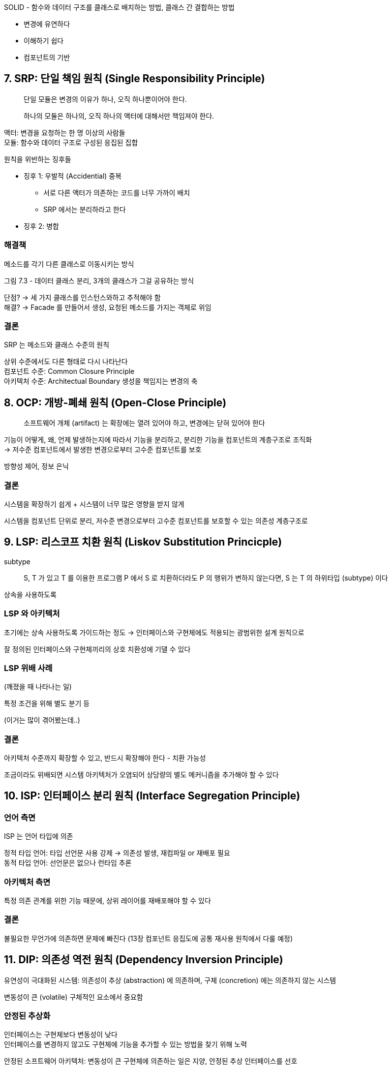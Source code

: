 SOLID - 함수와 데이터 구조를 클래스로 배치하는 방법, 클래스 간 결합하는 방법

* 변경에 유연하다
* 이해하기 쉽다
* 컴포넌트의 기반

== 7. SRP: 단일 책임 원칙 (Single Responsibility Principle)

[quote]
단일 모듈은 변경의 이유가 하나, 오직 하나뿐이어야 한다.

[quote]
하나의 모듈은 하나의, 오직 하나의 액터에 대해서만 책임져야 한다.

액터: 변경을 요청하는 한 명 이상의 사람들 +
모듈: 함수와 데이터 구조로 구성된 응집된 집합

원칙을 위반하는 징후들

* 징후 1: 우발적 (Accidential) 중복
** 서로 다른 액터가 의존하는 코드를 너무 가까이 배치
** SRP 에서는 분리하라고 한다
* 징후 2: 병합

=== 해결책

메소드를 각기 다른 클래스로 이동시키는 방식

그림 7.3 - 데이터 클래스 분리, 3개의 클래스가 그걸 공유하는 방식

단점? -> 세 가지 클래스를 인스턴스와하고 추적해야 함 +
해결? -> Facade 를 만들어서 생성, 요청된 메소드를 가지는 객체로 위임

=== 결론

SRP 는 메소드와 클래스 수준의 원칙

상위 수준에서도 다른 형태로 다시 나타난다 +
컴포넌트 수준: Common Closure Principle +
아키텍처 수준: Architectual Boundary 생성을 책임지는 변경의 축

== 8. OCP: 개방-폐쇄 원칙 (Open-Close Principle)

[quote]
소프트웨어 개체 (artifact) 는 확장에는 열려 있어야 하고, 변경에는 닫혀 있어야 한다

기능이 어떻게, 왜, 언제 발생하는지에 따라서 기능을 분리하고, 분리한 기능을 컴포넌트의 계층구조로 조직화 +
-> 저수준 컴포넌트에서 발생한 변경으로부터 고수준 컴포넌트를 보호

방향성 제어, 정보 은닉

=== 결론

시스템을 확장하기 쉽게 + 시스템이 너무 많은 영향을 받지 않게

시스템을 컴포넌트 단위로 분리, 저수준 변경으로부터 고수준 컴포넌트를 보호할 수 있는 의존성 계층구조로

== 9. LSP: 리스코프 치환 원칙 (Liskov Substitution Princicple)

subtype

[quote]
S, T 가 있고 T 를 이용한 프로그램 P 에서 S 로 치환하더라도 P 의 행위가 변하지 않는다면, S 는 T 의 하위타입 (subtype) 이다

상속을 사용하도록

=== LSP 와 아키텍처

초기에는 상속 사용하도록 가이드하는 정도 -> 인터페이스와 구현체에도 적용되는 광범위한 설계 원칙으로

잘 정의된 인터페이스와 구현체끼리의 상호 치환성에 기댈 수 있다

=== LSP 위배 사례

(깨졌을 때 나타나는 일)

특정 조건을 위해 별도 분기 등

(이거는 많이 겪어봤는데..)

=== 결론

아키텍처 수준까지 확장할 수 있고, 반드시 확장해야 한다 - 치환 가능성

조금이라도 위배되면 시스템 아키텍처가 오염되어 상당량의 별도 메커니즘을 추가해야 할 수 있다

== 10. ISP: 인터페이스 분리 원칙 (Interface Segregation Principle)

=== 언어 측면

ISP 는 언어 타입에 의존

정적 타입 언어: 타입 선언문 사용 강제 -> 의존성 발생, 재컴파일 or 재배포 필요 +
동적 타입 언어: 선언문은 없으나 런타임 추론

=== 아키텍처 측면

특정 의존 관계를 위한 기능 때문에, 상위 레이어를 재배포해야 할 수 있다

=== 결론

불필요한 무언가에 의존하면 문제에 빠진다 (13장 컴포넌트 응집도에 공통 재사용 원칙에서 다룰 예정)

== 11. DIP: 의존성 역전 원칙 (Dependency Inversion Principle)

유연성이 극대화된 시스템: 의존성이 추상 (abstraction) 에 의존하며, 구체 (concretion) 에는 의존하지 않는 시스템

변동성이 큰 (volatile) 구체적인 요소에서 중요함

=== 안정된 추상화

인터페이스는 구현체보다 변동성이 낮다 +
인터페이스를 변경하지 않고도 구현체에 기능을 추가할 수 있는 방법을 찾기 위해 노력

안정된 소프트웨어 아키텍처: 변동성이 큰 구현체에 의존하는 일은 지양, 안정된 추상 인터페이스를 선호

* 변동성이 큰 구체 클래스를 참조하지 말 것
** 객체 생성 방식을 Abstract Factory 를 사용하도록 강제
* 변동성이 큰 구체 클래스로부터 파생하지 말 것
* 구체 함수를 오버라이드 하지 말 것
* 구체적이며 변동성이 크다면 절대로 언급하지 말 것

=== Factory

변동성이 큰 구체적인 객체는 추상 팩토리에서 생성

추상 컴포넌트: 고수준의 업무 규칙 +
구체 컴포넌트: 필요한 세부 사항

제어 흐름이 소스 코드 의존성과는 반대 방향으로 곡선을 가로지른다 - 의존성 역전 (Dependency inversion)

=== 구체 컴포넌트

구체 컴포넌트에는 구체적인 의존성이 하나 있음 (FactoryImpl 이 ConcreteImpl 에 의존) +
위배되지만 일반적이고, 위배를 모두 없앨 수 없다